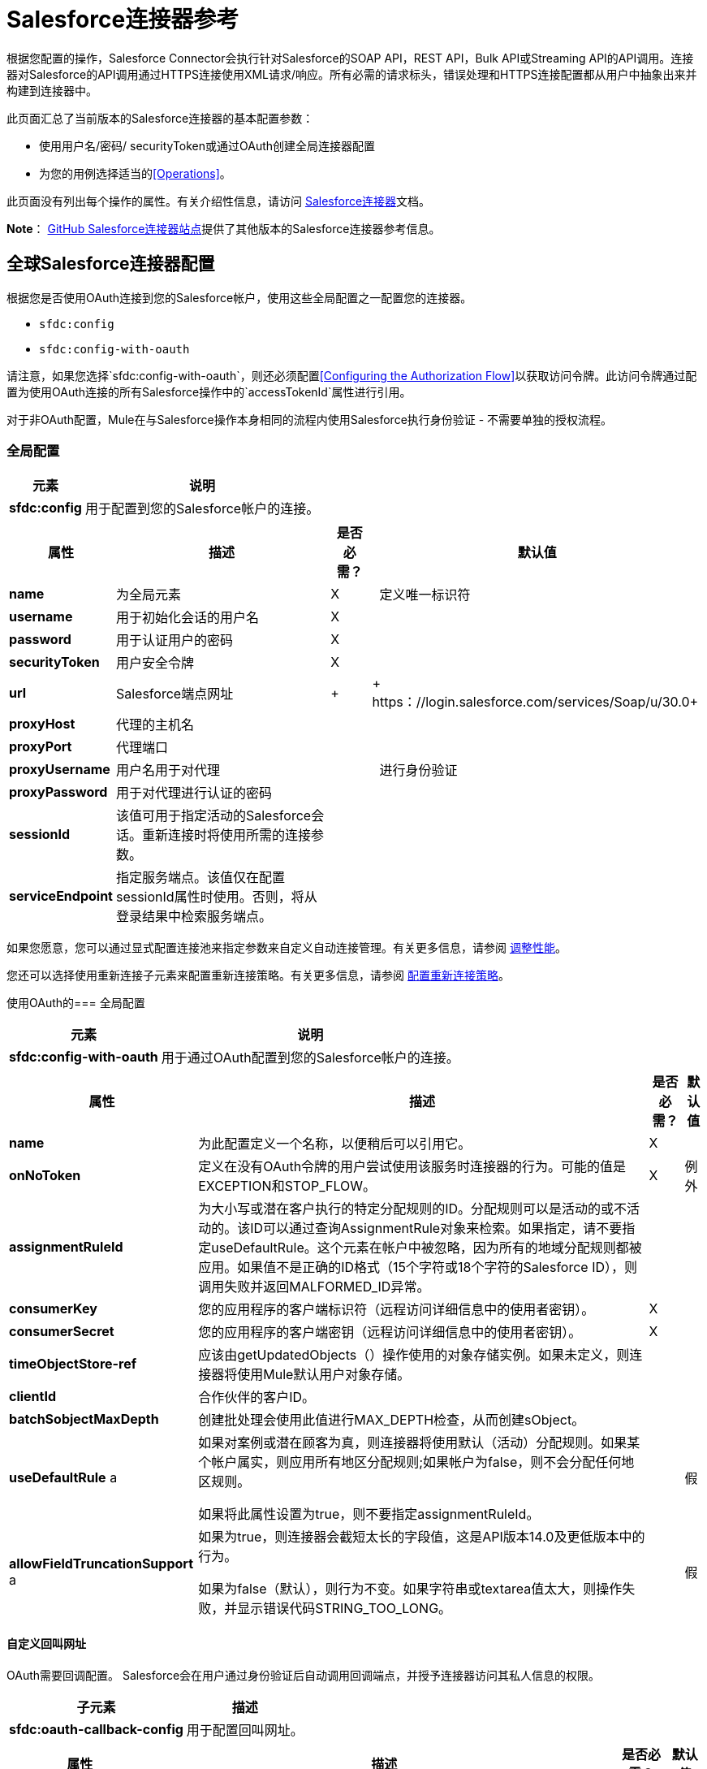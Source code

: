 =  Salesforce连接器参考
:keywords: anypoint studio, esb, connector, endpoint, salesforce

根据您配置的操作，Salesforce Connector会执行针对Salesforce的SOAP API，REST API，Bulk API或Streaming API的API调用。连接器对Salesforce的API调用通过HTTPS连接使用XML请求/响应。所有必需的请求标头，错误处理和HTTPS连接配置都从用户中抽象出来并构建到连接器中。

此页面汇总了当前版本的Salesforce连接器的基本配置参数：

* 使用用户名/密码/ securityToken或通过OAuth创建全局连接器配置
* 为您的用例选择适当的<<Operations>>。

此页面没有列出每个操作的属性。有关介绍性信息，请访问 link:/mule-user-guide/v/3.6/salesforce-connector[Salesforce连接器]文档。

*Note*： http://mulesoft.github.io/mule-salesforce-connector/[GitHub Salesforce连接器站点]提供了其他版本的Salesforce连接器参考信息。

== 全球Salesforce连接器配置

根据您是否使用OAuth连接到您的Salesforce帐户，使用这些全局配置之一配置您的连接器。

*  `sfdc:config`
*  `sfdc:config-with-oauth`

请注意，如果您选择`sfdc:config-with-oauth`，则还必须配置<<Configuring the Authorization Flow>>以获取访问令牌。此访问令牌通过配置为使用OAuth连接的所有Salesforce操作中的`accessTokenId`属性进行引用。

对于非OAuth配置，Mule在与Salesforce操作本身相同的流程内使用Salesforce执行身份验证 - 不需要单独的授权流程。

=== 全局配置

[%header%autowidth.spread]
|===
|元素 |说明
| *sfdc:config*  |用于配置到您的Salesforce帐户的连接。
|===

[%header%autowidth.spread]
|===
|属性 |描述 |是否必需？ |默认值
| *name*  |为全局元素 | X  | 
定义唯一标识符
| *username*  |用于初始化会话的用户名 | X  | 
| *password*  |用于认证用户的密码 | X  | 
| *securityToken*  |用户安全令牌 | X  | 
| *url*  | Salesforce端点网址 |  +  | + https：//login.salesforce.com/services/Soap/u/30.0+
| *proxyHost*  |代理的主机名 |   | 
| *proxyPort*  |代理端口 |   | 
| *proxyUsername*  |用户名用于对代理 |   | 
进行身份验证
| *proxyPassword*  |用于对代理进行认证的密码 |   | 
| *sessionId*  |该值可用于指定活动的Salesforce会话。重新连接时将使用所需的连接参数。 |   | 
| *serviceEndpoint*  |指定服务端点。该值仅在配置sessionId属性时使用。否则，将从登录结果中检索服务端点。 |   | 
|===

如果您愿意，您可以通过显式配置连接池来指定参数来自定义自动连接管理。有关更多信息，请参阅 link:/mule-user-guide/v/3.6/tuning-performance[调整性能]。

您还可以选择使用重新连接子元素来配置重新连接策略。有关更多信息，请参阅 link:/mule-user-guide/v/3.6/configuring-reconnection-strategies[配置重新连接策略]。

使用OAuth的=== 全局配置

[%header%autowidth.spread]
|===
|元素 |说明
| *sfdc:config-with-oauth*  |用于通过OAuth配置到您的Salesforce帐户的连接。
|===

[%header%autowidth.spread]
|===
|属性 |描述 |是否必需？ |默认值
| *name*  |为此配置定义一个名称，以便稍后可以引用它。 | X  | 
| *onNoToken*  |定义在没有OAuth令牌的用户尝试使用该服务时连接器的行为。可能的值是EXCEPTION和STOP_FLOW。   | X  |例外
| *assignmentRuleId*  |为大小写或潜在客户执行的特定分配规则的ID。分配规则可以是活动的或不活动的。该ID可以通过查询AssignmentRule对象来检索。如果指定，请不要指定useDefaultRule。这个元素在帐户中被忽略，因为所有的地域分配规则都被应用。如果值不是正确的ID格式（15个字符或18个字符的Salesforce ID），则调用失败并返回MALFORMED_ID异常。 |   | 
| *consumerKey*  |您的应用程序的客户端标识符（远程访问详细信息中的使用者密钥）。 | X  | 
| *consumerSecret*  |您的应用程序的客户端密钥（远程访问详细信息中的使用者密钥）。 | X  | 
| *timeObjectStore-ref*  |应该由getUpdatedObjects（）操作使用的对象存储实例。如果未定义，则连接器将使用Mule默认用户对象存储。 |   | 
| *clientId*  |合作伙伴的客户ID。 |   | 
| *batchSobjectMaxDepth*  |创建批处理会使用此值进行MAX_DEPTH检查，从而创建sObject。 |   | 
| *useDefaultRule* a |
如果对案例或潜在顾客为真，则连接器将使用默认（活动）分配规则。如果某个帐户属实，则应用所有地区分配规则;如果帐户为false，则不会分配任何地区规则。

如果将此属性设置为true，则不要指定assignmentRuleId。

  |   |假
| *allowFieldTruncationSupport* a |
如果为true，则连接器会截短太长的字段值，这是API版本14.0及更低版本中的行为。

如果为false（默认），则行为不变。如果字符串或textarea值太大，则操作失败，并显示错误代码STRING_TOO_LONG。

  |   |假
|===

==== 自定义回叫网址

OAuth需要回调配置。 Salesforce会在用户通过身份验证后自动调用回调端点，并授予连接器访问其私人信息的权限。

[%header%autowidth.spread]
|===
|子元素 |描述
| *sfdc:oauth-callback-config*  |用于配置回叫网址。
|===

[%header%autowidth.spread]
|====
|属性 |描述 |是否必需？ |默认值
| *domain*  |托管OAuth回调的端点域。在制作时，这是您的应用程序托管的域名。 | X  | 
| *localPort*  |托管授权流的端口。这是您的HTTP端点托管的端口。 | X  | 
| *remotePort*  |托管OAuth回调的端点的端口。 |   | 
| *path*  |您的OAuth回调托管的端点路径。 |   | 
| *connector-ref*  |引用全局HTTP连接器，sfdc：oauth-callback-config元素从中借用配置细节。如果指定，则sfdc：oauth-callback-config使用引用的连接器。 |   | 
| *defaultAccessTokenId*  | Mule使用这个值来命名一个存储令牌ID的对象存储变量。您可以将此属性设置为表达式，以避免在多个用户访问同一个帐户时覆盖令牌ID。 |   | 
| *async*  |确定回调是同步执行（默认）还是异步执行。 |   | false
|====

例：

[source, xml, linenums]
----
<sfdc:oauth-callback-config domain="localhost" localPort="8081" remotePort="8081" path="oauthcallback"/>
----

==== 自定义对象存储

Salesforce连接器可以自动保存和恢复访问令牌。连接器使用访问令牌标识符作为密钥在默认用户对象库或用户定义对象库中存储获取的访问令牌，刷新令牌和任何其他相关信息。

要配置现有的用户定义的对象库，请在您的应用程序中包含**sfdc:object-store-config**，并配置**objectStore-ref**属性以引用现有对象库的名称。如果您已经配置了一个对象存储库，并且您希望使用该存储库来存取您的访问权限和刷新令牌，请使用此配置。

[%header%autowidth.spread]
|======
|可选子元素 |描述
| *sfdc:oauth-store-config*  |用于定义自定义对象存储以保留访问和刷新标记。
|======

[%header%autowidth.spread]
|======
|属性 |描述 |是否必需？ |默认值
| *objectStore-ref*  |您希望持久存取和刷新令牌的对象库的名称。 | X  | 
|======

==== 配置授权流程

配置为使用OAuth的每个Salesforce连接器都有一个称为*accessTokenId*的额外属性，它是授权连接器的用户的标识。为了获得访问令牌标识，您需要先在单独的授权流程中调用*authorize*操作。此流程必须由HTTP入站端点和*sfdc:authorize*元素组成，如图所示。

[source, xml, linenums]
----
<flow name="authorizationAndAuthenticationFlow">
        <http:listener config-ref="HTTP_Listener_Configuration" path="oauth-authorize"/>
        <sfdc:authorize/>
    </flow>
----

sfdc：authorize元素支持以下属性。

[%header%autowidth.spread]
|===
|属性 |描述 |是否必需？ |默认值
| *display* a |
用于将登录页面定制为用户的设备类型。有效值是：

* 页面 - 整页授权屏幕。如果没有指定，这是默认值。
* 弹出窗口 - 为现代Web浏览器弹出窗口优化的紧凑对话框。
* 触摸移动优化对话框。
针对不支持触摸屏的智能手机的* 移动设备优化对话框。

  | X  |页
| *immediate* a |
确定是否提示用户登录和批准。

* 如果设置为true，并且用户当前已登录并且之前已批准该应用程序，则批准步骤将被跳过。
* 如果设置为true并且用户未登录或以前未批准应用程序，则会话立即以immediate_unsuccessful错误代码终止。

  |   |假
| *prompt*  |指定授权服务器如何提示用户进行重新认证和重新认证。 |   | 
| *authorizationUrl*  |资源所有者重定向到授予连接器的URL。 |   | + https：//test.salesforce.com /服务/的oauth2 /授权+
| *accessTokenUrl*  |用户可以获取访问令牌的网址。 |   | + https：//test.salesforce.com/services/的oauth2 /令牌+
|===

通过浏览器调用此入站端点将启动OAuth舞蹈，将用户重定向到Salesforce授权页面并创建回叫端点，以便Salesforce在用户通过身份验证并正确授权连接器后可以回拨。一旦回调被调用，连接器会自动发出一个访问令牌标识符，Mule使用密钥*OAuthAccessTokenId*进行保存。连接器自动将OAuthAccessTokenId设置为授权调用完成后所有消息处理器可用的流变量。授权流程之后的所有Salesforce连接器操作都需要*accessTokenId*作为操作的参数。指定表达式`#[flowVars.OAuthAccessTokenId]`，如以下示例所示，以提供此参数。

[source, xml, linenums]
----
...
<sfdc:query config-ref="mySalesforceConfig" query="SELECT Id FROM Account" accessTokenId="#[flowVars.OAuthAccessTokenId]"/>
...
----

== 操作

以下操作定义您希望通过Salesforce SOAP API，REST API，Bulk API或Streaming API执行的交互。请注意，Salesforce连接器不公开这些Salesforce API的所有可能操作。在某些情况下，下面选定的操作也会从相应API调用的最小值修改，以更改返回类型。有关更多信息，请参阅返回类型描述列。

[TIP]
====
点击列标题按您的首选列按字母顺序对操作进行排序。
====

[%header%autowidth.spread]
|====
|具有链接到完整引用的 | XML元素 |描述 | Salesforce API文档 |返回类型描述
| *Authorize*  | `sfdc:authorize`  |仅与OAuth配置的连接器相关。如果连接器尚未获得授权，授权操作将重定向到服务提供商，以便用户授权连接器。请参阅上面的<<Configuring the Authorization Flow>>。一个|
REST API

http://www.salesforce.com/us/developer/docs/api_rest/Content/intro_understanding_web_server_oauth_flow.htm[了解Web服务器OAuth流程]

| N / A
| *Unauthorize*  | `sfdc:unauthorize`  |仅与OAuth配置的连接器相关。将连接器的状态重置回非授权状态。一个|
REST API

http://www.salesforce.com/us/developer/docs/api_rest/Content/intro_understanding_web_server_oauth_flow.htm[了解Web服务器OAuth流程]

| N / A
| *Abort job*  | `sfdc:abort-job`  |根据ID取消开放工作。一个|
批量API

http://www.salesforce.com/us/developer/docs/api_asynch/Content/asynch_api_jobs_abort.htm[中止工作]

|标识中止作业的JobInfo。
| *Batch info*  | `sfdc:batch-info`  |访问提交的BatchInfo的最新BatchInfo。一个|
批量API

http://www.salesforce.com/us/developer/docs/api_asynch/Content/asynch_api_batches_get_info.htm[获取批量信息]

|表示批处理作业结果状态的最新BatchInfo。
| *Batch result*  | ` sfdc:batch-result `  |访问提交的BatchInfo的com.sforce.async.BatchResult。一个|
批量API

http://www.salesforce.com/us/developer/docs/api_asynch/Content/asynch_api_batches_get_results.htm[获得批量结果]

| com.sforce.async。 BatchResult表示批处理作业结果的结果。
| *Batch result stream*  | `sfdc:batch-result-stream`  |访问提交的BatchInfo的com.sforce.async.BatchResult。一个|
批量API

http://www.salesforce.com/us/developer/docs/api_asynch/Content/asynch_api_batches_get_results.htm[获得批量结果]

表示批作业结果的结果的| java.io.InputStream。
| *Close job*  | `sfdc:close-job`  |根据ID关闭一个开放的Job。一个|
批量API

http://www.salesforce.com/us/developer/docs/api_asynch/Content/asynch_api_jobs_close.htm[关闭工作]

|标识关闭的Job的JobInfo。
| *Convert lead*  | `sfdc:convert-lead`  |将潜在客户转换为账户，联系人或（可选）机会。一个|
SOAP API

http://www.salesforce.com/us/developer/docs/api/Content/sforce_api_calls_convertlead.htm[convertLead（）]

| `LeadConvertResult`对象。
| *Create*  | `sfdc:create`  |向您组织的数据添加一条或多条新记录。一个|
SOAP API

http://www.salesforce.com/us/developer/docs/api/Content/sforce_api_calls_create.htm[创建（）]

|如果async为false，则为`SaveResult`。
| *Create batch*  | `sfdc:create-batch`  |使用指定作业中的给定对象创建批处理。一个|
批量API

http://www.salesforce.com/us/developer/docs/api_asynch/Content/asynch_api_batches_create.htm[将批次添加到作业]

| com.sforce.async。 BatchInfo标识批处理作业。
| *Create batch for query*  | `sfdc:create-batch-for-query`  |使用给定的查询创建批处理。一个|
批量API

http://www.salesforce.com/us/developer/docs/api_asynch/Content/asynch_api_batches_create.htm[将批次添加到作业]

|标识批处理作业的BatchInfo。
| *Create batch stream*  | `sfdc:create-batch-stream`  |使用给定的流在指定的Job内创建一个批处理。一个|
批量API

http://www.salesforce.com/us/developer/docs/api_asynch/Content/asynch_api_batches_create.htm[将批次添加到作业]

| com.sforce.async。 BatchInfo标识批处理作业。
| *Create bulk*  | `sfdc:create-bulk`  |向您组织的数据添加一条或多条新记录。一个|
批量API

http://www.salesforce.com/us/developer/docs/api_asynch/Content/asynch_api_batches_create.htm[将批次添加到作业]

|标识批处理作业的BatchInfo。
| *Create job*  | `sfdc:create-job`  |创建作业，以便通过批量API操作执行一个或多个批次。一个|
批量API

http://www.salesforce.com/us/developer/docs/api_asynch/Content/asynch_api_jobs_create.htm[创建一个新的工作]

| com.sforce.async。标识创建的作业的JobInfo。
| *Create single*  | `sfdc:create-single`  |向组织的数据添加一条新记录。一个|
SOAP API

http://www.salesforce.com/us/developer/docs/api/Content/sforce_api_calls_create.htm[创建（）]

| SaveResult数组
| *Delete*  | `sfdc:delete`  |从组织数据中删除一条或多条记录。一个|
SOAP API

http://www.salesforce.com/us/developer/docs/api/Content/sforce_api_calls_delete.htm[删除（）]

| `DeleteResult`的数组
| *Describe global*  | `sfdc:describe-global`  |检索组织数据的可用对象列表。一个|
SOAP API

http://www.salesforce.com/us/developer/docs/api/Content/sforce_api_calls_describeglobal.htm[describeGlobal（）]

| A `DescribeGlobalResult`
| *Describe sObject*  | `sfdc:describe-sobject`  |描述指定对象的元数据（字段列表和对象属性）。一个|
SOAP API

http://www.salesforce.com/us/developer/docs/api/Content/sforce_api_calls_describesobject.htm[describeSObject（）]

| `DescribeSObjectResult`
通过回收站，您可以查看和还原最近删除的记录30天，然后才能永久删除它们。一个|
SOAP API

http://www.salesforce.com/us/developer/docs/api/Content/sforce_api_calls_emptyrecyclebin.htm[emptyRecycleBin（）]

| `EmptyRecycleBinResult`的列表
| *Get deleted*  | `sfdc:get-deleted`  |检索从现在到现在持续时间之间已删除的单个记录的列表。一个|
SOAP API

http://www.salesforce.com/us/developer/docs/api/Content/sforce_api_calls_getdeleted.htm[getDeleted（）]

| `GetDeletedResult`
| *Get deleted range*  | `sfdc:get-deleted-range`  |检索在指定对象的给定时间范围内已删除的单个记录的列表。一个|
SOAP API

http://www.salesforce.com/us/developer/docs/api/Content/sforce_api_calls_getdeletedrange.htm[getDeletedRange（）]

| `GetDeletedResult`
| *Get server timestamp*  | `sfdc:get-server-timestamp`  |从API获取当前系统时间戳（协调世界时（UTC）时区）。一个|
SOAP API

http://www.salesforce.com/us/developer/docs/api/Content/sforce_api_calls_getservertimestamp.htm[getServerTimestamp（）]

带有当前时间戳的日历|。
| *Get updated*  | `sfdc:get-updated`  |检索已在现在范围内更新的单个记录列表。一个|
SOAP API

http://www.salesforce.com/us/developer/docs/api/Content/sforce_api_calls_getupdated.htm[getUpdated（）]

包含GetUpdatedResult对象数组的GetUpdatedResult对象包含每个创建或更新的对象的ID和分别创建或更新它的日期/时间（协调世界时（UTC）时区）。|。
| *Get updated objects*  | `sfdc:get-updated-objects`  |检查上次调用此方法的时间戳，然后检索在之间更新的记录列表，现在。第一次调用时，该方法使用配置`getUpdatedObjects from [currentTime-window] to [ currentTime ]`调用API，然后将` [ currentTime ]`存储在对象库中作为时间戳。所有使用此方法的后续调用均使用此配置：`getUpdatedObjects from [storedValue] to [currentTime]`。为了重置上次更新的时间，请调用resetUpdatedObjectsTimestamp，如下所述。一个|
SOAP API

http://www.salesforce.com/us/developer/docs/api/Content/sforce_api_calls_getupdated.htm[getUpdated（）]

|列出计算出的时间范围内的更新对象。
| *Get updated range*  | `sfdc:get-updated-range`  |检索在给定时间范围内为指定对象创建/更新的单个记录列表。一个|
SOAP API

http://www.salesforce.com/us/developer/docs/api/Content/sforce_api_calls_getupdatedrange.htm[getUpdatedRange（）]

| `GetUpdatedResult`
| *Get user info*  | `sfdc:get-user-info`  |为与当前会话关联的用户检索个人信息。一个|
SOAP API

http://www.salesforce.com/us/developer/docs/api/Content/sforce_api_calls_getuserinfo.htm[getUserInfo（）]

| `GetUserInfoResult`
| *Hard delete bulk*  | `sfdc:hard-delete-bulk`  |从组织数据中删除一条或多条记录。一个|
批量API

http://www.salesforce.com/us/developer/docs/api_asynch/Content/asynch_api_batches_create.htm[将批次添加到作业]

|标识批处理作业的BatchInfo。
|  *Paginated query*  | `sfdc:paginated-query`  |弃用。针对指定对象执行分页查询并返回符合指定条件的数据。一个|
SOAP API

http://www.salesforce.com/us/developer/docs/api/Content/sforce_api_calls_query.htm[查询（）]

带有查询结果的| `QueryResultObject`或为null。
| *Publish topic*  | `sfdc:publish-topic`  |创建表示查询的主题，该查询是向组织中的记录通知监听者的基础。一个|
流

http://www.salesforce.com/us/developer/docs/api_streaming/Content/pushtopic.htm[推主题]

| N / A
| *Query*  | `sfdc:query`  |针对指定对象执行分页查询并返回符合指定条件的数据。一个|
SOAP API

http://www.salesforce.com/us/developer/docs/api/Content/sforce_api_calls_query.htm[查询（）]

|一系列SObjects
| *Query all*  | `sfdc:query-all`  |从指定对象中检索数据，不管它们是否已被删除或存档。一个|
SOAP API

http://www.salesforce.com/us/developer/docs/api/Content/sforce_api_calls_queryall.htm[queryAll（）]

|一系列SObjects。
| *Query result stream*  | `sfdc:query-result-stream`  |使用提交的BatchInfo的查询结果返回InputStream。在内部，包含在序列中的InputStreams将被按需请求（延迟加载）。一个|
批量API

http://www.salesforce.com/us/developer/docs/api_asynch/Content/asynch_api_batches_get_results.htm[获得批量结果]

| InputStream与批处理的结果。
| *Query single*  | `sfdc:query-single`  |对指定对象执行查询并返回与指定条件匹配的第一条记录。一个|
SOAP API

http://www.salesforce.com/us/developer/docs/api/Content/sforce_api_calls_query.htm[查询（）]

|一个SObject。
| *Reset updated objects timestamp*  | `sfdc:reset-updated-objects-timestamp`  |重置上次更新对象的时间戳。调用此方法后，getUpdatedObjects方法设置的初始时间戳记（如果已设置）将被清除。 | N / A  | 
| *Retrieve*  | `sfdc:retrieve`  |根据指定的ID检索一个或多个记录。一个|
SOAP API

http://www.salesforce.com/us/developer/docs/api/Content/sforce_api_calls_retrieve.htm[检索（）]

|一系列SObjects。
| *Search*  | `sfdc:search`  |使用Salesforce对象搜索语言搜索对象。使用Salesforce UI内的搜索框进行模仿。一个|
SOAP API

http://www.salesforce.com/us/developer/docs/api/Content/sforce_api_calls_search.htm[搜索（）]

|一系列SObjects。
| *Set password*  | `sfdc:set-password`  |将用户或SelfServiceUser的密码更改为您指定的值。一个|
SOAP API

http://www.salesforce.com/us/developer/docs/api/Content/sforce_api_calls_setpassword.htm[设置密码（）]

| N / A
| *Subscribe topic*  | `sfdc:subscribe-topic`  |订阅主题。要使用此操作，请将连接器作为流中的第一项。一个|
流

http://www.salesforce.com/us/developer/docs/api_streaming/index_Left.htm[流媒体API]

| org.mule.api.callback。 StopSourceCallback
| *Update*  | `sfdc:update`  |更新组织数据中的一个或多个现有记录。一个|
SOAP API

http://www.salesforce.com/us/developer/docs/api/Content/sforce_api_calls_update.htm[更新（）]

| SaveResult数组。
| *Update bulk*  | `sfdc:update-bulk`  |更新组织数据中的一个或多个现有记录。一个|
批量API

http://www.salesforce.com/us/developer/docs/api_asynch/Content/asynch_api_batches_create.htm[将批次添加到作业]

|标识批处理作业的BatchInfo。
| *Update single*  | `sfdc:update-single`  |更新组织数据中的一条记录。一个|
SOAP API

http://www.salesforce.com/us/developer/docs/api/Content/sforce_api_calls_update.htm[更新（）]

| SaveResult。
插入同类对象列表：创建新记录并更新现有记录，使用自定义字段确定是否存在已存在的记录。| *Upsert*  | `sfdc:upsert` {{4}记录。一个|
SOAP API

http://www.salesforce.com/us/developer/docs/api/Content/sforce_api_calls_upsert.htm[UPSERT（）]

| `UpsertResult`的列表，每个传递对象一个。
插入同类对象列表：创建新记录并更新现有记录，使用自定义字段确定存在的现有记录记录。在大多数情况下，为`create(String, List, Map)`优先选择`upsert(String, String, List, Map)`，以避免产生不需要的重复记录。一个|
批量API

http://www.salesforce.com/us/developer/docs/api_asynch/Content/asynch_api_batches_create.htm[将批次添加到作业]

|标识批处理作业的BatchInfo。
|====

== 另请参阅

* 所有属性的完整文档可以在 http://mulesoft.github.io/mule-salesforce-connector/[github上的参考索引]中找到。

* 请参阅您的运营所遵循的标准 http://www.salesforce.com/us/developer/docs/officetoolkit/Content/sforce_api_objects_list.htm[Salesforce对象]的表格。

* 访问Salesforce.com的 http://www.salesforce.com/us/developer/docs/api/[SOAP API]， http://www.salesforce.com/us/developer/docs/api_asynch/[批量API]和 http://www.salesforce.com/us/developer/docs/api_streaming/[流媒体API]文档。

* 访问 link:/mule-user-guide/v/3.6/salesforce-connector[Salesforce连接器]的说明性文档。
